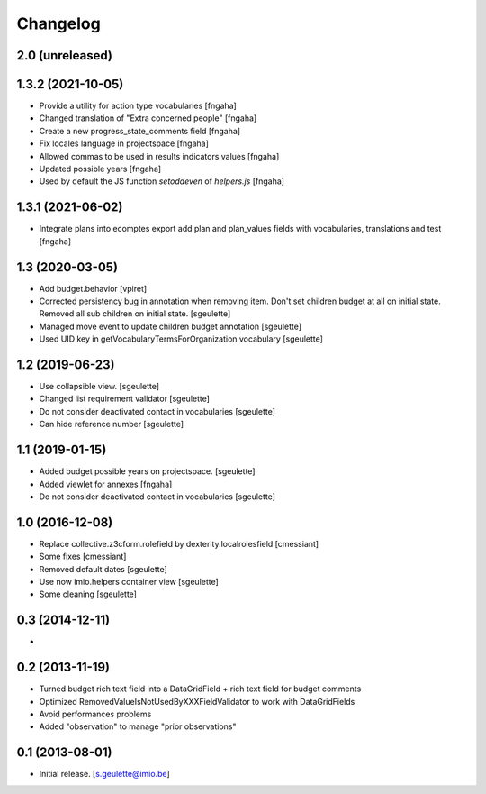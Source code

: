 Changelog
=========

2.0 (unreleased)
----------------

1.3.2 (2021-10-05)
----------------

- Provide a utility for action type vocabularies
  [fngaha]
- Changed translation of "Extra concerned people"
  [fngaha]
- Create a new progress_state_comments field
  [fngaha]
- Fix locales language in projectspace
  [fngaha]
- Allowed commas to be used in results indicators values
  [fngaha]
- Updated possible years
  [fngaha]
- Used by default the JS function `setoddeven` of `helpers.js`
  [fngaha]

1.3.1 (2021-06-02)
----------------

- Integrate plans into ecomptes export
  add plan and plan_values fields with vocabularies, translations and test
  [fngaha]

1.3 (2020-03-05)
----------------

- Add budget.behavior
  [vpiret]
- Corrected persistency bug in annotation when removing item.
  Don't set children budget at all on initial state.
  Removed all sub children on initial state.
  [sgeulette]
- Managed move event to update children budget annotation
  [sgeulette]
- Used UID key in getVocabularyTermsForOrganization vocabulary
  [sgeulette]

1.2 (2019-06-23)
----------------

- Use collapsible view.
  [sgeulette]
- Changed list requirement validator
  [sgeulette]
- Do not consider deactivated contact in vocabularies
  [sgeulette]
- Can hide reference number
  [sgeulette]

1.1 (2019-01-15)
----------------

- Added budget possible years on projectspace.
  [sgeulette]
- Added viewlet for annexes
  [fngaha]
- Do not consider deactivated contact in vocabularies
  [sgeulette]

1.0 (2016-12-08)
----------------
- Replace collective.z3cform.rolefield by dexterity.localrolesfield
  [cmessiant]
- Some fixes
  [cmessiant]
- Removed default dates
  [sgeulette]
- Use now imio.helpers container view
  [sgeulette]
- Some cleaning
  [sgeulette]

0.3 (2014-12-11)
----------------
-

0.2 (2013-11-19)
----------------
- Turned budget rich text field into a DataGridField + rich text field for budget comments
- Optimized RemovedValueIsNotUsedByXXXFieldValidator to work with DataGridFields
- Avoid performances problems
- Added "observation" to manage "prior observations"

0.1 (2013-08-01)
----------------
- Initial release.
  [s.geulette@imio.be]
